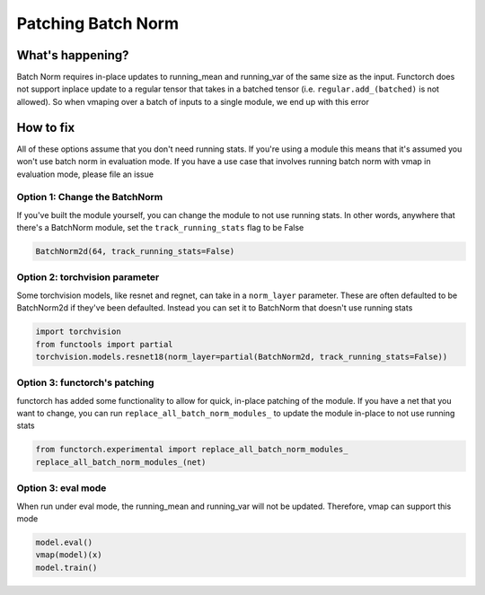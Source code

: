 Patching Batch Norm
===================

What's happening?
-----------------
Batch Norm requires in-place updates to running_mean and running_var of the same size as the input.
Functorch does not support inplace update to a regular tensor that takes in a batched tensor (i.e.
``regular.add_(batched)`` is not allowed). So when vmaping over a batch of inputs to a single module,
we end up with this error

How to fix
----------
All of these options assume that you don't need running stats. If you're using a module this means
that it's assumed you won't use batch norm in evaluation mode. If you have a use case that involves
running batch norm with vmap in evaluation mode, please file an issue

Option 1: Change the BatchNorm
^^^^^^^^^^^^^^^^^^^^^^^^^^^^^^
If you've built the module yourself, you can change the module to not use running stats. In other
words, anywhere that there's a BatchNorm module, set the ``track_running_stats`` flag to be False

.. code-block:: python

    BatchNorm2d(64, track_running_stats=False)


Option 2: torchvision parameter
^^^^^^^^^^^^^^^^^^^^^^^^^^^^^^^
Some torchvision models, like resnet and regnet, can take in a ``norm_layer`` parameter. These are
often defaulted to be BatchNorm2d if they've been defaulted. Instead you can set it to BatchNorm
that doesn't use running stats

.. code-block:: python

    import torchvision
    from functools import partial
    torchvision.models.resnet18(norm_layer=partial(BatchNorm2d, track_running_stats=False))

Option 3: functorch's patching
^^^^^^^^^^^^^^^^^^^^^^^^^^^^^^
functorch has added some functionality to allow for quick, in-place patching of the module. If you
have a net that you want to change, you can run ``replace_all_batch_norm_modules_`` to update the
module in-place to not use running stats

.. code-block:: python

    from functorch.experimental import replace_all_batch_norm_modules_
    replace_all_batch_norm_modules_(net)

Option 3: eval mode
^^^^^^^^^^^^^^^^^^^^^^^^^^^^^^
When run under eval mode, the running_mean and running_var will not be updated. Therefore, vmap can support this mode

.. code-block:: python

    model.eval()
    vmap(model)(x)
    model.train()
